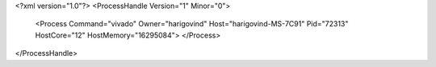 <?xml version="1.0"?>
<ProcessHandle Version="1" Minor="0">
    <Process Command="vivado" Owner="harigovind" Host="harigovind-MS-7C91" Pid="72313" HostCore="12" HostMemory="16295084">
    </Process>
</ProcessHandle>
